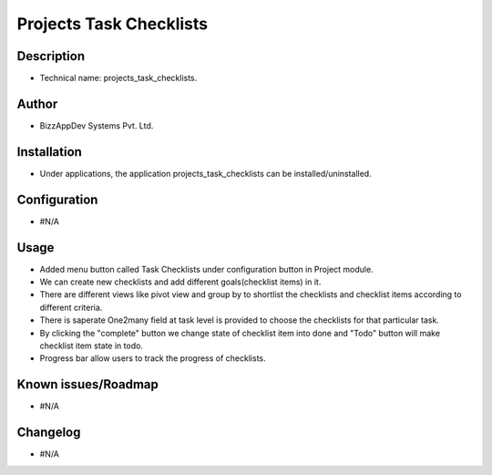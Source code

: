 ****************************
**Projects Task Checklists**
****************************

**Description**
***************

* Technical name: projects_task_checklists.


**Author**
**********

* BizzAppDev Systems Pvt. Ltd.


**Installation**
****************

* Under applications, the application projects_task_checklists can be installed/uninstalled.


**Configuration**
*****************

* #N/A


**Usage**
*********

* Added menu button called Task Checklists under configuration button in Project module.

* We can create new checklists and add different goals(checklist items) in it.

* There are different views like pivot view and group by to shortlist the checklists and checklist items according to different criteria.

* There is saperate One2many field at task level is provided to choose the checklists for that particular task.

* By clicking the "complete" button we change state of checklist item into done and "Todo" button will make checklist item state in todo.

* Progress bar allow users to track the progress of checklists.

**Known issues/Roadmap**
************************

* #N/A


**Changelog**
*************

* #N/A
